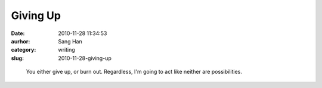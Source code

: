 Giving Up
#########
:date: 2010-11-28 11:34:53
:aurhor: Sang Han
:category: writing
:slug: 2010-11-28-giving-up

..

    You either give up, or burn out. Regardless, I'm going to act like
    neither are possibilities.
